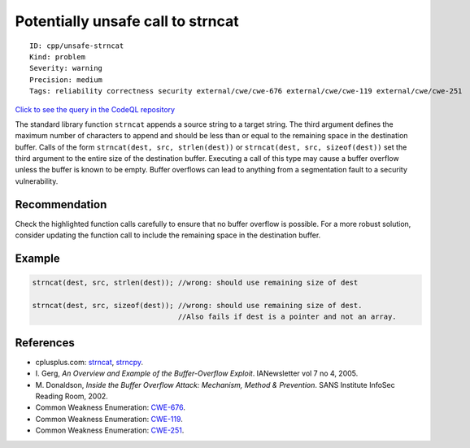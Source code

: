 Potentially unsafe call to strncat
==================================

::

    ID: cpp/unsafe-strncat
    Kind: problem
    Severity: warning
    Precision: medium
    Tags: reliability correctness security external/cwe/cwe-676 external/cwe/cwe-119 external/cwe/cwe-251

`Click to see the query in the CodeQL
repository <https://github.com/github/codeql/tree/main/cpp/ql/src/Likely%20Bugs/Memory%20Management/SuspiciousCallToStrncat.ql>`__

The standard library function ``strncat`` appends a source string to a
target string. The third argument defines the maximum number of
characters to append and should be less than or equal to the remaining
space in the destination buffer. Calls of the form
``strncat(dest, src, strlen(dest))`` or
``strncat(dest, src, sizeof(dest))`` set the third argument to the
entire size of the destination buffer. Executing a call of this type may
cause a buffer overflow unless the buffer is known to be empty. Buffer
overflows can lead to anything from a segmentation fault to a security
vulnerability.

Recommendation
--------------

Check the highlighted function calls carefully to ensure that no buffer
overflow is possible. For a more robust solution, consider updating the
function call to include the remaining space in the destination buffer.

Example
-------

.. code:: cpp

    strncat(dest, src, strlen(dest)); //wrong: should use remaining size of dest

    strncat(dest, src, sizeof(dest)); //wrong: should use remaining size of dest. 
                                      //Also fails if dest is a pointer and not an array.

References
----------

-  cplusplus.com:
   `strncat <http://www.cplusplus.com/reference/clibrary/cstring/strncat/>`__,
   `strncpy <http://www.cplusplus.com/reference/clibrary/cstring/strncpy/>`__.
-  I. Gerg, *An Overview and Example of the Buffer-Overflow Exploit*.
   IANewsletter vol 7 no 4, 2005.
-  M. Donaldson, *Inside the Buffer Overflow Attack: Mechanism, Method &
   Prevention*. SANS Institute InfoSec Reading Room, 2002.
-  Common Weakness Enumeration:
   `CWE-676 <https://cwe.mitre.org/data/definitions/676.html>`__.
-  Common Weakness Enumeration:
   `CWE-119 <https://cwe.mitre.org/data/definitions/119.html>`__.
-  Common Weakness Enumeration:
   `CWE-251 <https://cwe.mitre.org/data/definitions/251.html>`__.
